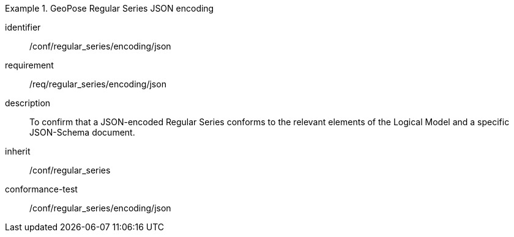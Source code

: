 
[conformance_class]
.GeoPose Regular Series JSON encoding
====
[%metadata]
identifier:: /conf/regular_series/encoding/json
requirement:: /req/regular_series/encoding/json
description:: To confirm that a JSON-encoded Regular Series conforms to the relevant elements of the Logical Model and a specific JSON-Schema document.
inherit:: /conf/regular_series

conformance-test:: /conf/regular_series/encoding/json
====
